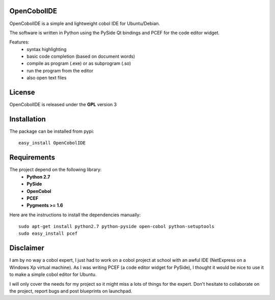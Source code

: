 OpenCobolIDE
--------------------

OpenCobolIDE is a simple and lightweight cobol IDE for Ubuntu/Debian.


The software is written in Python using the PySide Qt bindings and PCEF for the
code editor widget.

Features:
    - syntax highlighting
    - basic code completion (based on document words)
    - compile as program (.exe) or as subprogram (.so)
    - run the program from the editor
    - also open text files


License
--------------------

OpenCobolIDE is released under the **GPL** version 3


Installation
--------------------

The package can be installed from pypi::

    easy_install OpenCobolIDE

Requirements
--------------------

The project depend on the following library:
    - **Python 2.7**
    - **PySide**
    - **OpenCobol**
    - **PCEF**
    - **Pygments >= 1.6**

Here are the instructions to install the dependencies manually::

   sudo apt-get install python2.7 python-pyside open-cobol python-setuptools
   sudo easy_install pcef


Disclaimer
--------------------

I am by no way a cobol expert, I just had to work on a cobol project at school
with an awful IDE (NetExpress on a Windows Xp virtual machine). As I was writing
PCEF (a code editor widget for PySide), I thought it would be nice to use it
to make a simple cobol editor for Ubuntu.

I will only cover the needs for my project so it might miss a lots of
things for the expert. Don't hesitate to collaborate on the project, report bugs
and post blueprints on launchpad.